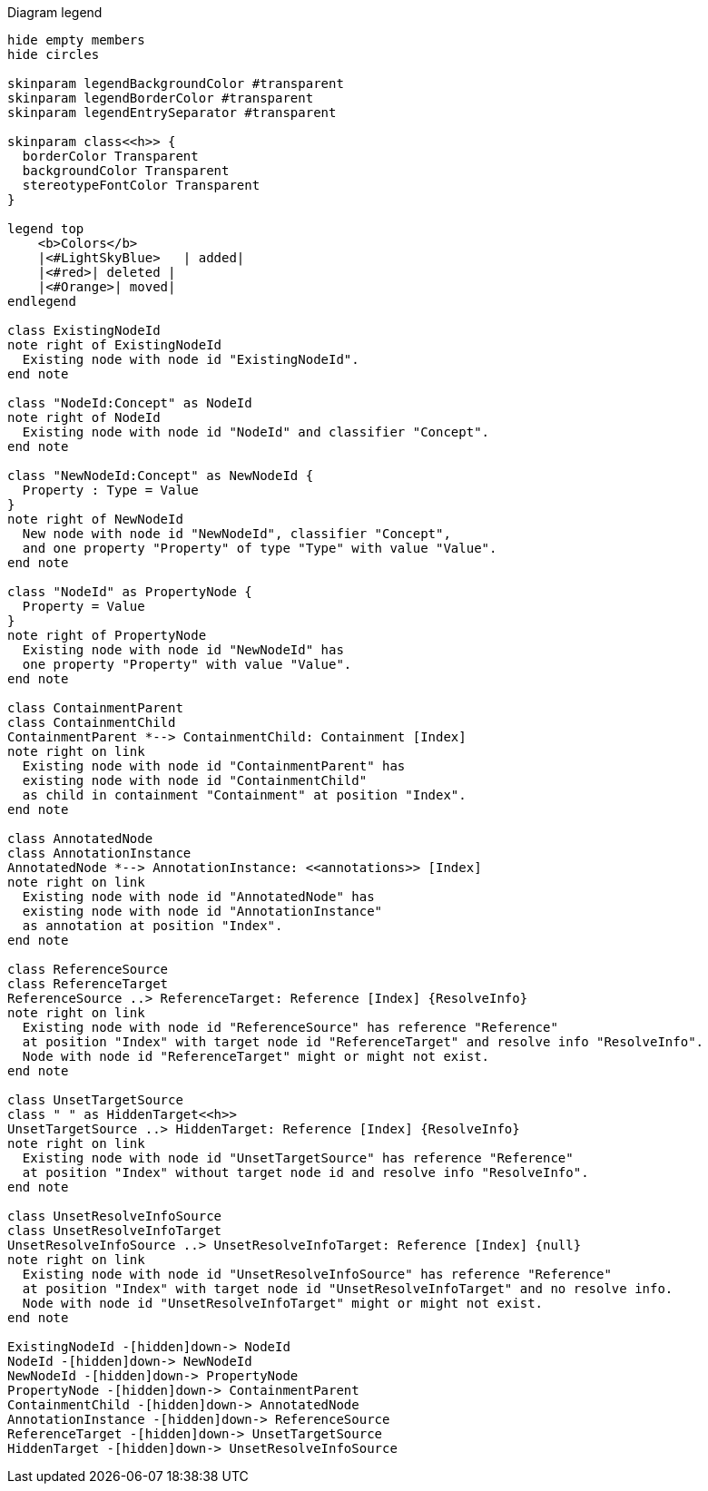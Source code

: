 .Diagram legend
[plantuml,legend,svg]
----
hide empty members
hide circles

skinparam legendBackgroundColor #transparent
skinparam legendBorderColor #transparent
skinparam legendEntrySeparator #transparent

skinparam class<<h>> {
  borderColor Transparent
  backgroundColor Transparent
  stereotypeFontColor Transparent
}

legend top
    <b>Colors</b>
    |<#LightSkyBlue>   | added|
    |<#red>| deleted |
    |<#Orange>| moved|
endlegend

class ExistingNodeId
note right of ExistingNodeId
  Existing node with node id "ExistingNodeId".
end note

class "NodeId:Concept" as NodeId
note right of NodeId
  Existing node with node id "NodeId" and classifier "Concept".
end note

class "NewNodeId:Concept" as NewNodeId {
  Property : Type = Value
}
note right of NewNodeId
  New node with node id "NewNodeId", classifier "Concept",
  and one property "Property" of type "Type" with value "Value".
end note

class "NodeId" as PropertyNode {
  Property = Value
}
note right of PropertyNode
  Existing node with node id "NewNodeId" has
  one property "Property" with value "Value".
end note

class ContainmentParent
class ContainmentChild
ContainmentParent *--> ContainmentChild: Containment [Index]
note right on link
  Existing node with node id "ContainmentParent" has
  existing node with node id "ContainmentChild"
  as child in containment "Containment" at position "Index".
end note

class AnnotatedNode
class AnnotationInstance
AnnotatedNode *--> AnnotationInstance: <<annotations>> [Index]
note right on link
  Existing node with node id "AnnotatedNode" has
  existing node with node id "AnnotationInstance"
  as annotation at position "Index".
end note

class ReferenceSource
class ReferenceTarget
ReferenceSource ..> ReferenceTarget: Reference [Index] {ResolveInfo}
note right on link
  Existing node with node id "ReferenceSource" has reference "Reference"
  at position "Index" with target node id "ReferenceTarget" and resolve info "ResolveInfo".
  Node with node id "ReferenceTarget" might or might not exist.
end note

class UnsetTargetSource
class " " as HiddenTarget<<h>>
UnsetTargetSource ..> HiddenTarget: Reference [Index] {ResolveInfo}
note right on link
  Existing node with node id "UnsetTargetSource" has reference "Reference"
  at position "Index" without target node id and resolve info "ResolveInfo".
end note

class UnsetResolveInfoSource
class UnsetResolveInfoTarget
UnsetResolveInfoSource ..> UnsetResolveInfoTarget: Reference [Index] {null}
note right on link
  Existing node with node id "UnsetResolveInfoSource" has reference "Reference"
  at position "Index" with target node id "UnsetResolveInfoTarget" and no resolve info.
  Node with node id "UnsetResolveInfoTarget" might or might not exist.
end note

ExistingNodeId -[hidden]down-> NodeId
NodeId -[hidden]down-> NewNodeId
NewNodeId -[hidden]down-> PropertyNode
PropertyNode -[hidden]down-> ContainmentParent
ContainmentChild -[hidden]down-> AnnotatedNode
AnnotationInstance -[hidden]down-> ReferenceSource
ReferenceTarget -[hidden]down-> UnsetTargetSource
HiddenTarget -[hidden]down-> UnsetResolveInfoSource
----

